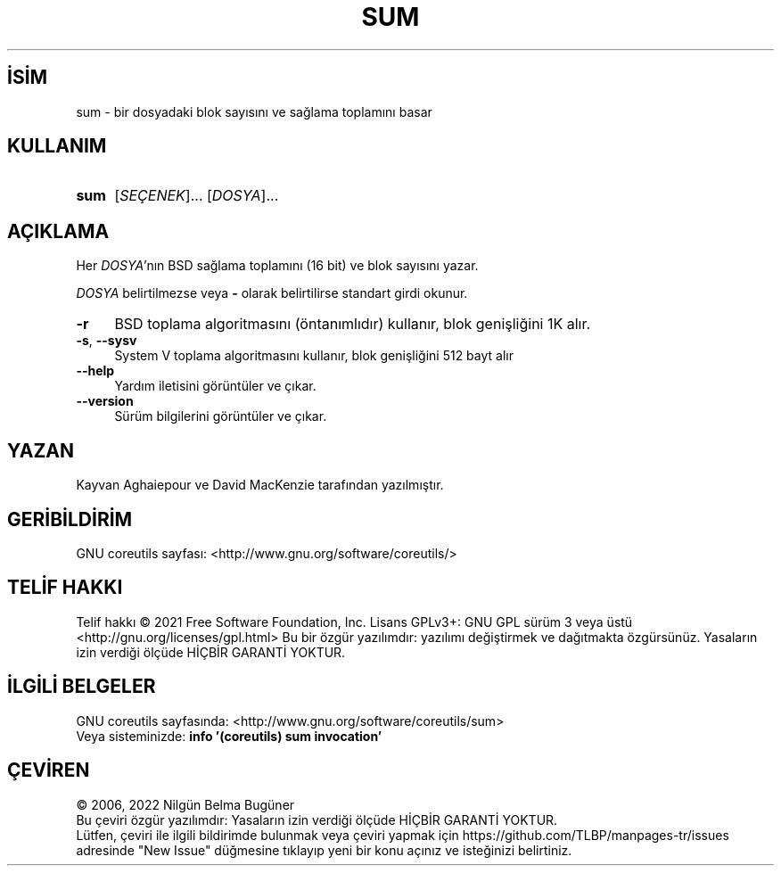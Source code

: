 .ig
 * Bu kılavuz sayfası Türkçe Linux Belgelendirme Projesi (TLBP) tarafından
 * XML belgelerden derlenmiş olup manpages-tr paketinin parçasıdır:
 * https://github.com/TLBP/manpages-tr
 *
..
.\" Derlenme zamanı: 2022-12-08T19:24:09+03:00
.TH "SUM" 1 "Eylül 2021" "GNU coreutils 9.0" "Kullanıcı Komutları"
.\" Sözcükleri ilgisiz yerlerden bölme (disable hyphenation)
.nh
.\" Sözcükleri yayma, sadece sola yanaştır (disable justification)
.ad l
.PD 0
.SH İSİM
sum - bir dosyadaki blok sayısını ve sağlama toplamını basar
.sp
.SH KULLANIM
.IP \fBsum\fR 4
[\fISEÇENEK\fR]... [\fIDOSYA\fR]...
.sp
.PP
.sp
.SH "AÇIKLAMA"
Her \fIDOSYA\fR’nın BSD sağlama toplamını (16 bit) ve blok sayısını yazar.
.sp
\fIDOSYA\fR belirtilmezse veya \fB-\fR olarak belirtilirse standart girdi okunur.
.sp
.TP 4
\fB-r\fR
BSD toplama algoritmasını (öntanımlıdır) kullanır, blok genişliğini 1K alır.
.sp
.TP 4
\fB-s\fR, \fB--sysv\fR
System V toplama algoritmasını kullanır, blok genişliğini 512 bayt alır
.sp
.TP 4
\fB--help\fR
Yardım iletisini görüntüler ve çıkar.
.sp
.TP 4
\fB--version\fR
Sürüm bilgilerini görüntüler ve çıkar.
.sp
.PP
.sp
.SH "YAZAN" 
Kayvan Aghaiepour ve David MacKenzie tarafından yazılmıştır.
.sp
.SH "GERİBİLDİRİM"
GNU coreutils sayfası: <http://www.gnu.org/software/coreutils/>
.sp
.SH "TELİF HAKKI"
Telif hakkı © 2021 Free Software Foundation, Inc. Lisans GPLv3+: GNU GPL sürüm 3 veya üstü <http://gnu.org/licenses/gpl.html> Bu bir özgür yazılımdır: yazılımı değiştirmek ve dağıtmakta özgürsünüz. Yasaların izin verdiği ölçüde HİÇBİR GARANTİ YOKTUR.
.sp
.SH "İLGİLİ BELGELER"
GNU coreutils sayfasında: <http://www.gnu.org/software/coreutils/sum>
.br
Veya sisteminizde: \fBinfo ’(coreutils) sum invocation’\fR
.sp
.SH "ÇEVİREN"
© 2006, 2022 Nilgün Belma Bugüner
.br
Bu çeviri özgür yazılımdır: Yasaların izin verdiği ölçüde HİÇBİR GARANTİ YOKTUR.
.br
Lütfen, çeviri ile ilgili bildirimde bulunmak veya çeviri yapmak için https://github.com/TLBP/manpages-tr/issues adresinde "New Issue" düğmesine tıklayıp yeni bir konu açınız ve isteğinizi belirtiniz.
.sp
